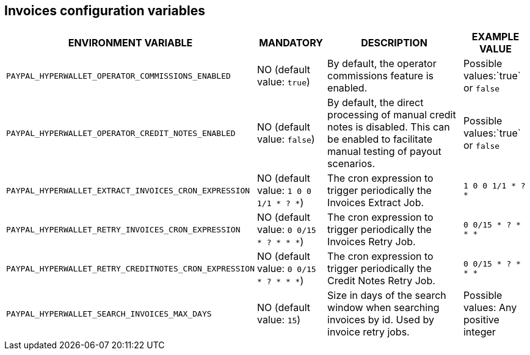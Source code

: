 == Invoices configuration variables

[cols="2,1,3,1"]
|===
|ENVIRONMENT VARIABLE |MANDATORY |DESCRIPTION |EXAMPLE VALUE

|`PAYPAL_HYPERWALLET_OPERATOR_COMMISSIONS_ENABLED`
|NO (default value: `true`)
|By default, the operator commissions feature is enabled.
|Possible values:`true` or `false`

|`PAYPAL_HYPERWALLET_OPERATOR_CREDIT_NOTES_ENABLED`
|NO (default value: `false`)
|By default, the direct processing of manual credit notes is disabled. This can be enabled to facilitate manual testing of payout scenarios.
|Possible values:`true` or `false`

|`PAYPAL_HYPERWALLET_EXTRACT_INVOICES_CRON_EXPRESSION`
|NO (default value: `1 0 0 1/1 * ? *`)
|The cron expression to trigger periodically the Invoices Extract Job.
|`1 0 0 1/1 * ? *`

|`PAYPAL_HYPERWALLET_RETRY_INVOICES_CRON_EXPRESSION`
|NO (default value: `0 0/15 * ? * * *`)
|The cron expression to trigger periodically the Invoices Retry Job.
|`0 0/15 * ? * * *`

|`PAYPAL_HYPERWALLET_RETRY_CREDITNOTES_CRON_EXPRESSION`
|NO (default value: `0 0/15 * ? * * *`)
|The cron expression to trigger periodically the Credit Notes Retry Job.
|`0 0/15 * ? * * *`

|`PAYPAL_HYPERWALLET_SEARCH_INVOICES_MAX_DAYS`
|NO (default value: `15`)
|Size in days of the search window when searching invoices by id. Used by invoice retry jobs.
|Possible values: Any positive integer

|===